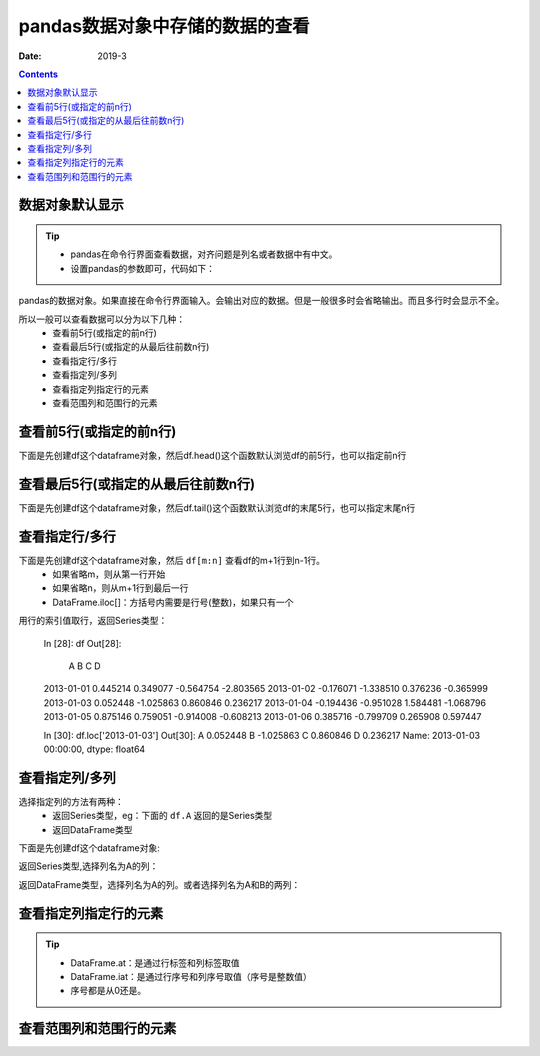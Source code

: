.. _python.pandas.viewdata:

======================================================================================================================================================
pandas数据对象中存储的数据的查看
======================================================================================================================================================


:Date: 2019-3

.. contents::


数据对象默认显示
======================================================================================================================================================

.. tip::
    - pandas在命令行界面查看数据，对齐问题是列名或者数据中有中文。
    - 设置pandas的参数即可，代码如下：

.. code-block:: python
    :linenos:

    import pandas as pd
    # 这两个参数的默认设置都是False
    pd.set_option('display.unicode.ambiguous_as_wide', True)
    pd.set_option('display.unicode.east_asian_width', True)

pandas的数据对象。如果直接在命令行界面输入。会输出对应的数据。但是一般很多时会省略输出。而且多行时会显示不全。


所以一般可以查看数据可以分为以下几种：
    - 查看前5行(或指定的前n行)
    - 查看最后5行(或指定的从最后往前数n行)
    - 查看指定行/多行
    - 查看指定列/多列
    - 查看指定列指定行的元素
    - 查看范围列和范围行的元素


查看前5行(或指定的前n行)
======================================================================================================================================================

下面是先创建df这个dataframe对象，然后df.head()这个函数默认浏览df的前5行，也可以指定前n行

.. code-block:: python
    :linenos:

    In [1]: import pandas as pd
    In [2]: pd.set_option('display.unicode.ambiguous_as_wide', True)
    In [3]: pd.set_option('display.unicode.east_asian_width', True)
    In [4]: import numpy as np
    In [6]: dates = pd.date_range('20130101', periods=6)
    In [7]: df = pd.DataFrame(np.random.randn(6, 4), index=dates, columns=list('
    ...: D'))

    In [8]: df
    Out[8]:
                    A         B         C         D
    2013-01-01  0.445214  0.349077 -0.564754 -2.803565
    2013-01-02 -0.176071 -1.338510  0.376236 -0.365999
    2013-01-03  0.052448 -1.025863  0.860846  0.236217
    2013-01-04 -0.194436 -0.951028  1.584481 -1.068796
    2013-01-05  0.875146  0.759051 -0.914008 -0.608213
    2013-01-06  0.385716 -0.799709  0.265908  0.597447

    In [9]: df.head()
    Out[9]:
                    A         B         C         D
    2013-01-01  0.445214  0.349077 -0.564754 -2.803565
    2013-01-02 -0.176071 -1.338510  0.376236 -0.365999
    2013-01-03  0.052448 -1.025863  0.860846  0.236217
    2013-01-04 -0.194436 -0.951028  1.584481 -1.068796
    2013-01-05  0.875146  0.759051 -0.914008 -0.608213

    In [10]: df.head(3)
    Out[10]:
                    A         B         C         D
    2013-01-01  0.445214  0.349077 -0.564754 -2.803565
    2013-01-02 -0.176071 -1.338510  0.376236 -0.365999
    2013-01-03  0.052448 -1.025863  0.860846  0.236217


查看最后5行(或指定的从最后往前数n行)
======================================================================================================================================================


下面是先创建df这个dataframe对象，然后df.tail()这个函数默认浏览df的末尾5行，也可以指定末尾n行

.. code-block:: python
    :linenos:

    In [1]: import pandas as pd
    In [2]: pd.set_option('display.unicode.ambiguous_as_wide', True)
    In [3]: pd.set_option('display.unicode.east_asian_width', True)
    In [4]: import numpy as np
    In [6]: dates = pd.date_range('20130101', periods=6)
    In [7]: df = pd.DataFrame(np.random.randn(6, 4), index=dates, columns=list('
    ...: D'))

    In [8]: df
    Out[8]:
                    A         B         C         D
    2013-01-01  0.445214  0.349077 -0.564754 -2.803565
    2013-01-02 -0.176071 -1.338510  0.376236 -0.365999
    2013-01-03  0.052448 -1.025863  0.860846  0.236217
    2013-01-04 -0.194436 -0.951028  1.584481 -1.068796
    2013-01-05  0.875146  0.759051 -0.914008 -0.608213
    2013-01-06  0.385716 -0.799709  0.265908  0.597447

    In [11]: df.tail()
    Out[11]:
                    A         B         C         D
    2013-01-02 -0.176071 -1.338510  0.376236 -0.365999
    2013-01-03  0.052448 -1.025863  0.860846  0.236217
    2013-01-04 -0.194436 -0.951028  1.584481 -1.068796
    2013-01-05  0.875146  0.759051 -0.914008 -0.608213
    2013-01-06  0.385716 -0.799709  0.265908  0.597447

    In [12]: df.tail(2)
    Out[12]:
                    A         B         C         D
    2013-01-05  0.875146  0.759051 -0.914008 -0.608213
    2013-01-06  0.385716 -0.799709  0.265908  0.597447


查看指定行/多行
======================================================================================================================================================

下面是先创建df这个dataframe对象，然后 ``df[m:n]`` 查看df的m+1行到n-1行。
    - 如果省略m，则从第一行开始
    - 如果省略n，则从m+1行到最后一行
    - DataFrame.iloc[]：方括号内需要是行号(整数)，如果只有一个

.. code-block:: python
    :linenos:

    In [1]: import pandas as pd
    In [2]: pd.set_option('display.unicode.ambiguous_as_wide', True)
    In [3]: pd.set_option('display.unicode.east_asian_width', True)
    In [4]: import numpy as np
    In [6]: dates = pd.date_range('20130101', periods=6)
    In [7]: df = pd.DataFrame(np.random.randn(6, 4), index=dates, columns=list('
    ...: D'))

    In [8]: df
    Out[8]:
                    A         B         C         D
    2013-01-01  0.445214  0.349077 -0.564754 -2.803565
    2013-01-02 -0.176071 -1.338510  0.376236 -0.365999
    2013-01-03  0.052448 -1.025863  0.860846  0.236217
    2013-01-04 -0.194436 -0.951028  1.584481 -1.068796
    2013-01-05  0.875146  0.759051 -0.914008 -0.608213
    2013-01-06  0.385716 -0.799709  0.265908  0.597447

    In [17]: df[1:5]
    Out[17]:
                    A         B         C         D
    2013-01-02 -0.176071 -1.338510  0.376236 -0.365999
    2013-01-03  0.052448 -1.025863  0.860846  0.236217
    2013-01-04 -0.194436 -0.951028  1.584481 -1.068796
    2013-01-05  0.875146  0.759051 -0.914008 -0.608213

用行的索引值取行，返回Series类型：

    In [28]: df
    Out[28]:
                    A         B         C         D
    2013-01-01  0.445214  0.349077 -0.564754 -2.803565
    2013-01-02 -0.176071 -1.338510  0.376236 -0.365999
    2013-01-03  0.052448 -1.025863  0.860846  0.236217
    2013-01-04 -0.194436 -0.951028  1.584481 -1.068796
    2013-01-05  0.875146  0.759051 -0.914008 -0.608213
    2013-01-06  0.385716 -0.799709  0.265908  0.597447

    In [30]: df.loc['2013-01-03']
    Out[30]:
    A    0.052448
    B   -1.025863
    C    0.860846
    D    0.236217
    Name: 2013-01-03 00:00:00, dtype: float64


查看指定列/多列
======================================================================================================================================================

选择指定列的方法有两种：
    - 返回Series类型，eg：下面的 ``df.A`` 返回的是Series类型
    - 返回DataFrame类型


下面是先创建df这个dataframe对象:

.. code-block:: python
    :linenos:

    In [1]: import pandas as pd
    In [2]: pd.set_option('display.unicode.ambiguous_as_wide', True)
    In [3]: pd.set_option('display.unicode.east_asian_width', True)
    In [4]: import numpy as np
    In [6]: dates = pd.date_range('20130101', periods=6)
    In [7]: df = pd.DataFrame(np.random.randn(6, 4), index=dates, columns=list('
    ...: D'))

    In [8]: df
    Out[8]:
                    A         B         C         D
    2013-01-01  0.445214  0.349077 -0.564754 -2.803565
    2013-01-02 -0.176071 -1.338510  0.376236 -0.365999
    2013-01-03  0.052448 -1.025863  0.860846  0.236217
    2013-01-04 -0.194436 -0.951028  1.584481 -1.068796
    2013-01-05  0.875146  0.759051 -0.914008 -0.608213
    2013-01-06  0.385716 -0.799709  0.265908  0.597447

返回Series类型,选择列名为A的列：

.. code-block:: python
    :linenos:

    In [18]: df.A
    Out[18]:
    2013-01-01    0.445214
    2013-01-02   -0.176071
    2013-01-03    0.052448
    2013-01-04   -0.194436
    2013-01-05    0.875146
    2013-01-06    0.385716
    Freq: D, Name: A, dtype: float64

返回DataFrame类型，选择列名为A的列。或者选择列名为A和B的两列：

.. code-block:: python
    :linenos:

    In [21]: df[['A']]
    Out[21]:
                    A
    2013-01-01  0.445214
    2013-01-02 -0.176071
    2013-01-03  0.052448
    2013-01-04 -0.194436
    2013-01-05  0.875146
    2013-01-06  0.385716

    In [22]: df[['A','B']]
    Out[22]:
                    A         B
    2013-01-01  0.445214  0.349077
    2013-01-02 -0.176071 -1.338510
    2013-01-03  0.052448 -1.025863
    2013-01-04 -0.194436 -0.951028
    2013-01-05  0.875146  0.759051
    2013-01-06  0.385716 -0.799709


查看指定列指定行的元素
======================================================================================================================================================

.. tip::
    - DataFrame.at：是通过行标签和列标签取值
    - DataFrame.iat：是通过行序号和列序号取值（序号是整数值）
    - 序号都是从0还是。

.. code-block:: python
    :linenos:

    In [28]: df
    Out[28]:
                    A         B         C         D
    2013-01-01  0.445214  0.349077 -0.564754 -2.803565
    2013-01-02 -0.176071 -1.338510  0.376236 -0.365999
    2013-01-03  0.052448 -1.025863  0.860846  0.236217
    2013-01-04 -0.194436 -0.951028  1.584481 -1.068796
    2013-01-05  0.875146  0.759051 -0.914008 -0.608213
    2013-01-06  0.385716 -0.799709  0.265908  0.597447

    In [29]: df.iat[1,2]
    Out[29]: 0.37623648848957786



查看范围列和范围行的元素
======================================================================================================================================================



